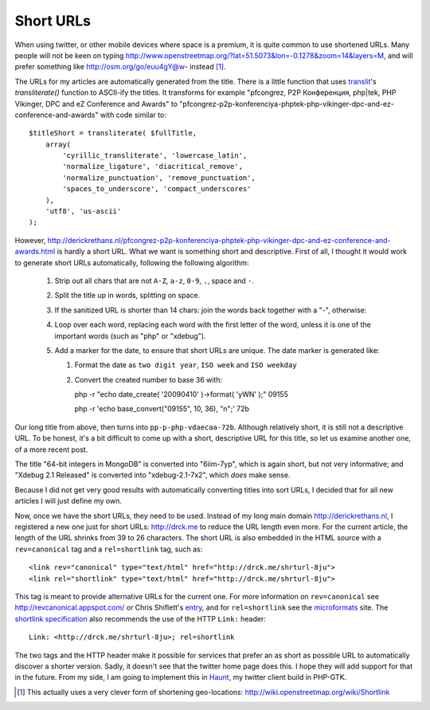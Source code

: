 Short URLs
==========

.. articleMetaData::
   :Where: London, UK
   :Date: 2011-02-22 09:43 Europe/London
   :Tags: blog, php, opensource
   :Short: shrturl

When using twitter, or other mobile devices where space is a premium, it is
quite common to use shortened URLs. Many people will not be keen on typing
http://www.openstreetmap.org/?lat=51.5073&lon=-0.1278&zoom=14&layers=M, and
will prefer something like http://osm.org/go/euu4gY@w- instead [#]_.

The URLs for my articles are automatically generated from the title. There
is a little function that uses translit_'s *transliterate()* function
to ASCII-ify the titles. It transforms for example "pfcongrez, P2P Конференция,
php|tek, PHP Vikinger, DPC and eZ Conference and Awards" to
"pfcongrez-p2p-konferenciya-phptek-php-vikinger-dpc-and-ez-conference-and-awards"
with code similar to::

    $titleShort = transliterate( $fullTitle,
        array(
            'cyrillic_transliterate', 'lowercase_latin',
            'normalize_ligature', 'diacritical_remove',
            'normalize_punctuation', 'remove_punctuation',
            'spaces_to_underscore', 'compact_underscores'
        ),
        'utf8', 'us-ascii'
    );

.. _translit: http://derickrethans.nl/projects.html#translit

However,
http://derickrethans.nl/pfcongrez-p2p-konferenciya-phptek-php-vikinger-dpc-and-ez-conference-and-awards.html
is hardly a short URL. What we want is something short and descriptive. First
of all, I thought it would work to generate short URLs automatically, following
the following algorithm:

 #. Strip out all chars that are not ``A-Z``, ``a-z``, ``0-9``, ``.``,
    space and ``-``.
 #. Split the title up in words, splitting on space.
 #. If the sanitized URL is shorter than 14 chars: join the words back together
    with a "-", otherwise:
 #. Loop over each word, replacing each word with the first letter of the word,
    unless it is one of the important words (such as "php" or "xdebug").
 #. Add a marker for the date, to ensure that short URLs are unique. The date
    marker is generated like:

    #. Format the date as ``two digit year``, ``ISO week`` and ``ISO weekday``
    #. Convert the created number to base 36 with::

       php -r "echo date_create( '20090410' )->format( 'yWN' );"
       09155

       php -r 'echo base_convert("09155", 10, 36), "\n";'
       72b

Our long title from above, then turns into ``pp-p-php-vdaecaa-72b``. Although
relatively short, it is still not a descriptive URL. To be honest, it's a bit
difficult to come up with a short, descriptive URL for this title, so let us
examine another one, of a more recent post.

The title "64-bit integers in MongoDB" is converted into "6iim-7yp", which is
again short, but not very informative; and "Xdebug 2.1 Released" is
converted into "xdebug-2.1-7x2", which *does* make sense. 

Because I did not get very good results with automatically converting
titles into sort URLs, I decided that for all new articles I will just
define my own.

Now, once we have the short URLs, they need to be used. Instead of my long main
domain http://derickrethans.nl, I registered a new one just for short URLs:
http://drck.me to reduce the URL length even more. For the current article,
the length of the URL shrinks from 39 to 26 characters. The short URL is
also embedded in the HTML source with a ``rev=canonical`` tag and a
``rel=shortlink`` tag, such as::

    <link rev="canonical" type="text/html" href="http://drck.me/shrturl-8ju">
    <link rel="shortlink" type="text/html" href="http://drck.me/shrturl-8ju">

This tag is meant to provide alternative URLs for the current one. For more
information on ``rev=canonical`` see http://revcanonical.appspot.com/ or Chris
Shiflett's entry_, and for ``rel=shortlink`` see the microformats_ site. The
`shortlink specification`_ also recommends the use of the HTTP ``Link:``
header::

	Link: <http://drck.me/shrturl-8ju>; rel=shortlink

The two tags and the HTTP header make it possible for services that prefer an
as short as possible URL to
automatically discover a shorter version. Sadly, it doesn't see that the
twitter home page does this. I hope they will add support for that in the
future. From my side, I am going to implement this in Haunt_, my twitter
client build in PHP-GTK.

.. _entry: http://shiflett.org/blog/2009/apr/save-the-internet-with-rev-canonical
.. _Haunt: http://derickrethans.nl/projects.html#haunt
.. _microformats: http://microformats.org/wiki/rel-shortlink
.. _`shortlink specification`: http://code.google.com/p/shortlink/wiki/Specification

.. [#] This actually uses a very clever form of shortening geo-locations:
   http://wiki.openstreetmap.org/wiki/Shortlink
